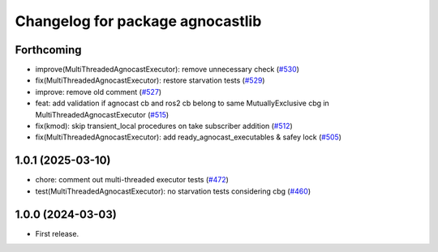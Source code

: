 ^^^^^^^^^^^^^^^^^^^^^^^^^^^^^^^^^^^^^^
Changelog for package agnocastlib
^^^^^^^^^^^^^^^^^^^^^^^^^^^^^^^^^^^^^^

Forthcoming
-----------
* improve(MultiThreadedAgnocastExecutor): remove unnecessary check (`#530 <https://github.com/tier4/agnocast/issues/530>`_)
* fix(MultiThreadedAgnocastExecutor): restore starvation tests (`#529 <https://github.com/tier4/agnocast/issues/529>`_)
* improve: remove old comment (`#527 <https://github.com/tier4/agnocast/issues/527>`_)
* feat: add validation if agnocast cb and ros2 cb belong to same MutuallyExclusive cbg in MultiThreadedAgnocastExecutor (`#515 <https://github.com/tier4/agnocast/issues/515>`_)
* fix(kmod): skip transient_local procedures on take subscriber addition (`#512 <https://github.com/tier4/agnocast/issues/512>`_)
* fix(MultiThreadedAgnocastExecutor): add ready_agnocast_executables & safey lock (`#505 <https://github.com/tier4/agnocast/issues/505>`_)

1.0.1 (2025-03-10)
------------------
* chore: comment out multi-threaded executor tests (`#472 <https://github.com/tier4/agnocast/issues/472>`_)
* test(MultiThreadedAgnocastExecutor): no starvation tests considering cbg (`#460 <https://github.com/tier4/agnocast/issues/460>`_)

1.0.0 (2024-03-03)
------------------
* First release.
